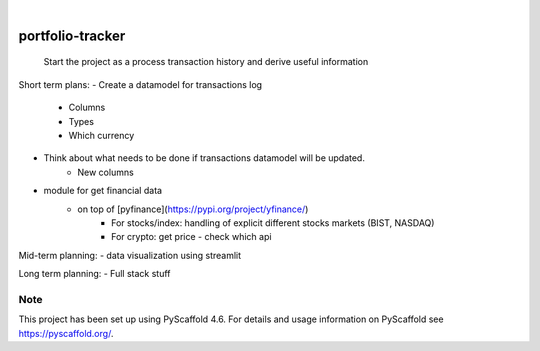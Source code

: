 .. These are examples of badges you might want to add to your README:
   please update the URLs accordingly

    .. image:: https://api.cirrus-ci.com/github/<USER>/portfolio-tracker.svg?branch=main
        :alt: Built Status
        :target: https://cirrus-ci.com/github/<USER>/portfolio-tracker
    .. image:: https://readthedocs.org/projects/portfolio-tracker/badge/?version=latest
        :alt: ReadTheDocs
        :target: https://portfolio-tracker.readthedocs.io/en/stable/
    .. image:: https://img.shields.io/coveralls/github/<USER>/portfolio-tracker/main.svg
        :alt: Coveralls
        :target: https://coveralls.io/r/<USER>/portfolio-tracker
    .. image:: https://img.shields.io/pypi/v/portfolio-tracker.svg
        :alt: PyPI-Server
        :target: https://pypi.org/project/portfolio-tracker/
    .. image:: https://img.shields.io/conda/vn/conda-forge/portfolio-tracker.svg
        :alt: Conda-Forge
        :target: https://anaconda.org/conda-forge/portfolio-tracker
    .. image:: https://pepy.tech/badge/portfolio-tracker/month
        :alt: Monthly Downloads
        :target: https://pepy.tech/project/portfolio-tracker
    .. image:: https://img.shields.io/twitter/url/http/shields.io.svg?style=social&label=Twitter
        :alt: Twitter
        :target: https://twitter.com/portfolio-tracker

.. image:: https://img.shields.io/badge/-PyScaffold-005CA0?logo=pyscaffold
    :alt: Project generated with PyScaffold
    :target: https://pyscaffold.org/

|

=================
portfolio-tracker
=================


    Start the project as a process transaction history and derive useful information


Short term plans:
- Create a datamodel for transactions log
    - Columns
    - Types
    - Which currency
- Think about what needs to be done if transactions datamodel will be updated.
    - New columns

- module for get financial data
    - on top of [pyfinance](https://pypi.org/project/yfinance/)
        - For stocks/index: handling of explicit different stocks markets (BIST, NASDAQ)
        - For crypto: get price - check which api

Mid-term planning:
- data visualization using streamlit

Long term planning:
- Full stack stuff 

.. _pyscaffold-notes:

Note
====

This project has been set up using PyScaffold 4.6. For details and usage
information on PyScaffold see https://pyscaffold.org/.
